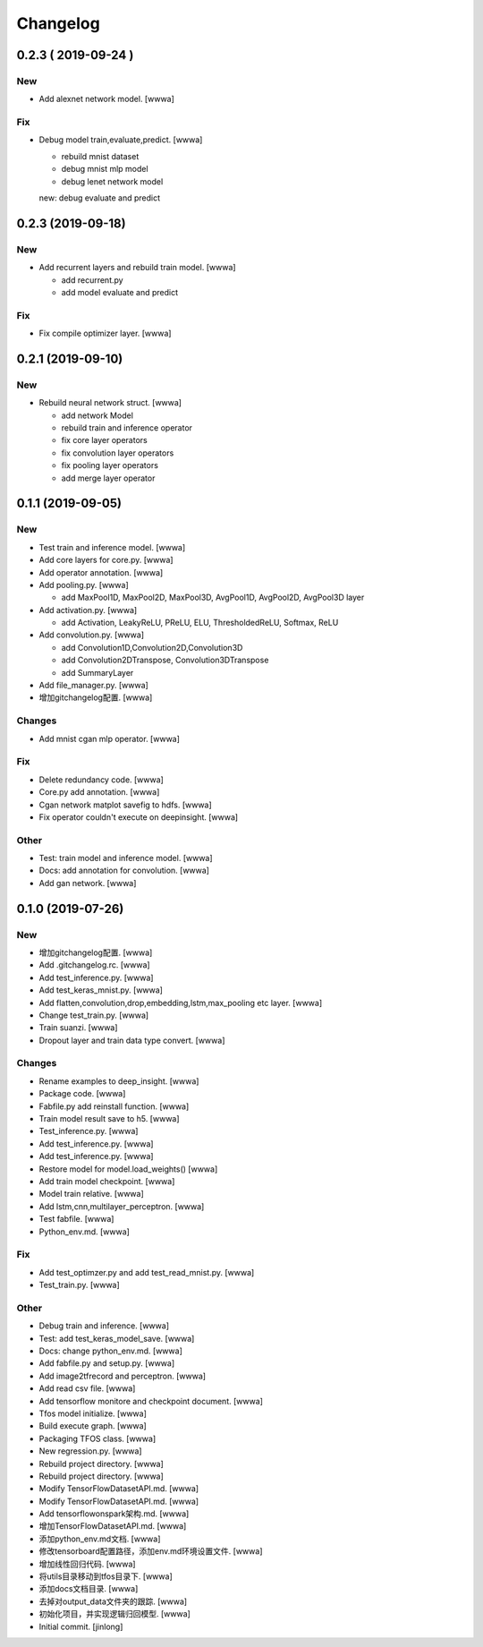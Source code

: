 Changelog
=========


0.2.3    ( 2019-09-24 )
-----------------------

New
~~~
- Add alexnet network model. [wwwa]

Fix
~~~
- Debug model train,evaluate,predict. [wwwa]

  - rebuild mnist dataset
  - debug mnist mlp model
  - debug lenet network model

  new: debug evaluate and predict


0.2.3 (2019-09-18)
------------------

New
~~~
- Add recurrent layers and rebuild train model. [wwwa]

  - add recurrent.py
  - add model evaluate and predict

Fix
~~~
- Fix compile optimizer layer. [wwwa]


0.2.1 (2019-09-10)
------------------

New
~~~
- Rebuild neural network struct. [wwwa]

  - add network Model
  - rebuild train and inference operator
  - fix core layer operators
  - fix convolution layer operators
  - fix pooling layer operators
  - add merge layer operator


0.1.1 (2019-09-05)
------------------

New
~~~
- Test train and inference model. [wwwa]
- Add core layers for core.py. [wwwa]
- Add operator annotation. [wwwa]
- Add pooling.py. [wwwa]

  - add MaxPool1D, MaxPool2D, MaxPool3D, AvgPool1D, AvgPool2D, AvgPool3D layer
- Add activation.py. [wwwa]

  - add Activation, LeakyReLU, PReLU, ELU, ThresholdedReLU, Softmax, ReLU
- Add convolution.py. [wwwa]

  - add Convolution1D,Convolution2D,Convolution3D
  - add Convolution2DTranspose, Convolution3DTranspose
  - add SummaryLayer
- Add file_manager.py. [wwwa]
- 增加gitchangelog配置. [wwwa]

Changes
~~~~~~~
- Add mnist cgan mlp operator. [wwwa]

Fix
~~~
- Delete redundancy code. [wwwa]
- Core.py add annotation. [wwwa]
- Cgan network matplot savefig to hdfs. [wwwa]
- Fix operator couldn't execute on deepinsight. [wwwa]

Other
~~~~~
- Test: train model and inference model. [wwwa]
- Docs: add annotation for convolution. [wwwa]
- Add gan network. [wwwa]


0.1.0 (2019-07-26)
------------------

New
~~~
- 增加gitchangelog配置. [wwwa]
- Add .gitchangelog.rc. [wwwa]
- Add test_inference.py. [wwwa]
- Add test_keras_mnist.py. [wwwa]
- Add flatten,convolution,drop,embedding,lstm,max_pooling etc layer.
  [wwwa]
- Change test_train.py. [wwwa]
- Train suanzi. [wwwa]
- Dropout layer and train data type convert. [wwwa]

Changes
~~~~~~~
- Rename examples to deep_insight. [wwwa]
- Package code. [wwwa]
- Fabfile.py add reinstall function. [wwwa]
- Train model result save to h5. [wwwa]
- Test_inference.py. [wwwa]
- Add test_inference.py. [wwwa]
- Add test_inference.py. [wwwa]
- Restore model for model.load_weights() [wwwa]
- Add train model checkpoint. [wwwa]
- Model train relative. [wwwa]
- Add lstm,cnn,multilayer_perceptron. [wwwa]
- Test fabfile. [wwwa]
- Python_env.md. [wwwa]

Fix
~~~
- Add test_optimzer.py and add test_read_mnist.py. [wwwa]
- Test_train.py. [wwwa]

Other
~~~~~
- Debug train and inference. [wwwa]
- Test: add test_keras_model_save. [wwwa]
- Docs: change python_env.md. [wwwa]
- Add fabfile.py and setup.py. [wwwa]
- Add image2tfrecord and perceptron. [wwwa]
- Add read csv file. [wwwa]
- Add tensorflow monitore and checkpoint document. [wwwa]
- Tfos model initialize. [wwwa]
- Build execute graph. [wwwa]
- Packaging TFOS class. [wwwa]
- New regression.py. [wwwa]
- Rebuild project directory. [wwwa]
- Rebuild project directory. [wwwa]
- Modify TensorFlowDatasetAPI.md. [wwwa]
- Modify TensorFlowDatasetAPI.md. [wwwa]
- Add tensorflowonspark架构.md. [wwwa]
- 增加TensorFlowDatasetAPI.md. [wwwa]
- 添加python_env.md文档. [wwwa]
- 修改tensorboard配置路径，添加env.md环境设置文件. [wwwa]
- 增加线性回归代码. [wwwa]
- 将utils目录移动到tfos目录下. [wwwa]
- 添加docs文档目录. [wwwa]
- 去掉对output_data文件夹的跟踪. [wwwa]
- 初始化项目，并实现逻辑归回模型. [wwwa]
- Initial commit. [jinlong]


